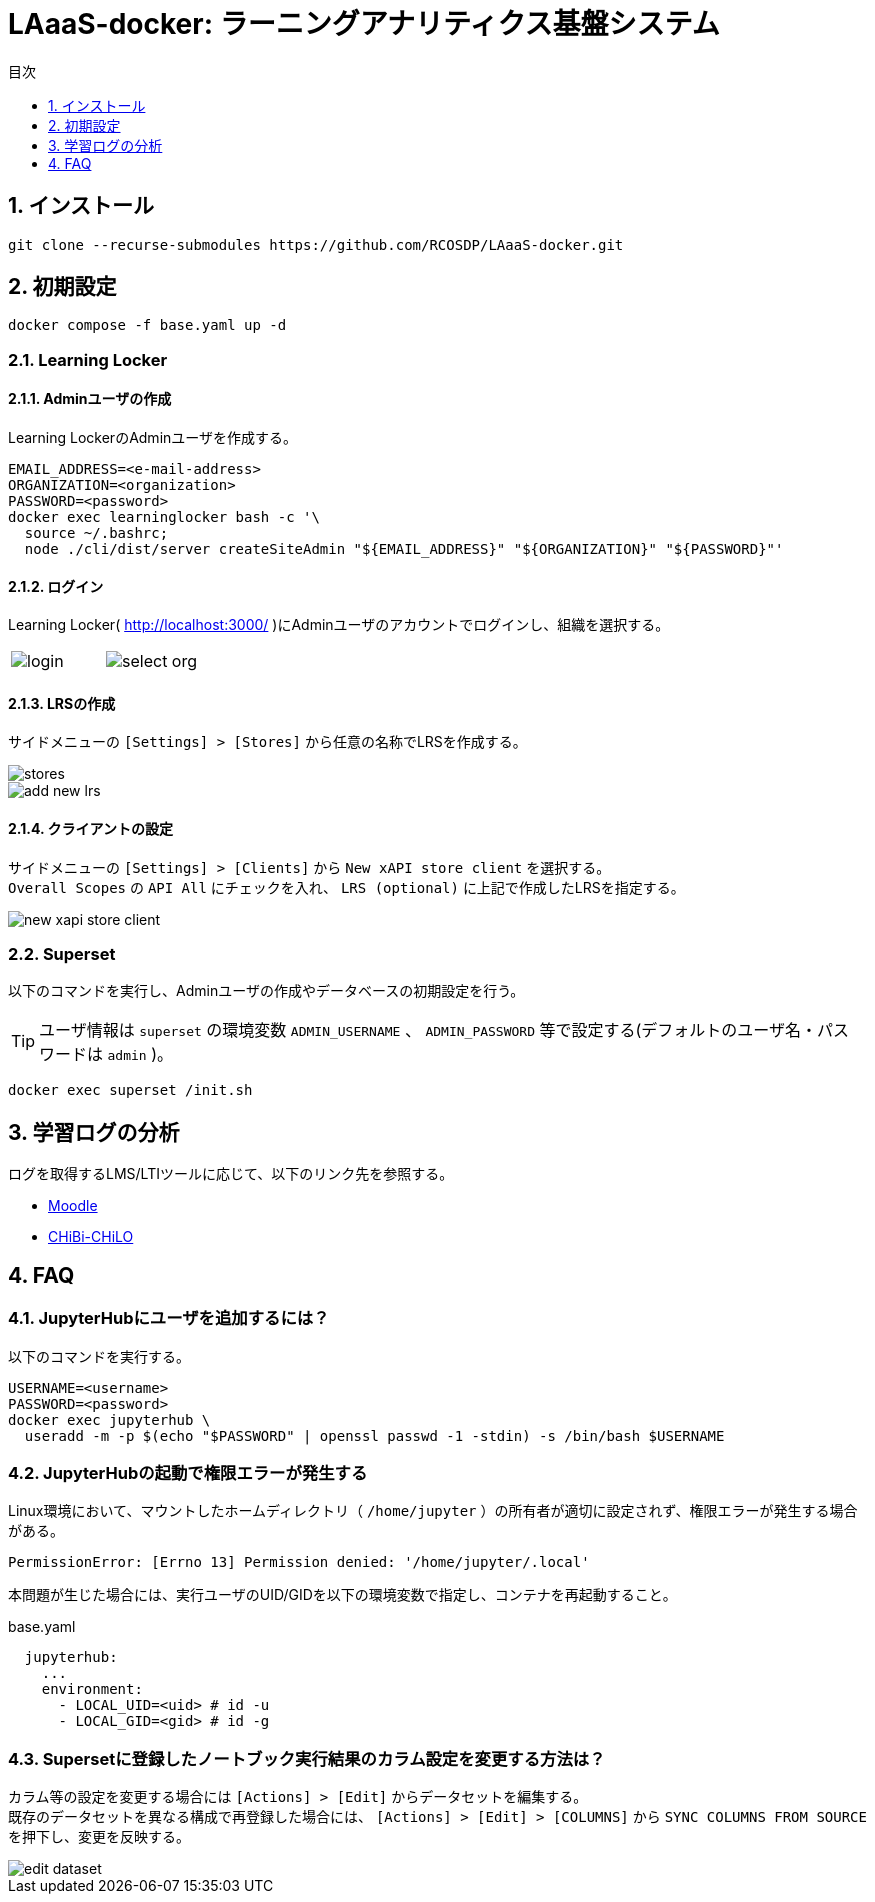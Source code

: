 :encoding: utf-8
:lang: ja
:source-highlighter: rouge
:doctype: book
:version-label:
:chapter-label:
:toc:
:toc-title: 目次
:figure-caption: 図
:table-caption: 表
:example-caption: 例
:appendix-caption: 付録
:toclevels: 1
:pagenums:
:sectnums:
:imagesdir: images
:icons: font
ifdef::env-github[]
:tip-caption: :bulb:
:note-caption: :information_source:
:important-caption: :heavy_exclamation_mark:
:caution-caption: :fire:
:warning-caption: :warning:
endif::[]

= LAaaS-docker: ラーニングアナリティクス基盤システム

== インストール

----
git clone --recurse-submodules https://github.com/RCOSDP/LAaaS-docker.git
----

[[init]]
== 初期設定

----
docker compose -f base.yaml up -d
----

=== Learning Locker
==== Adminユーザの作成
Learning LockerのAdminユーザを作成する。

----
EMAIL_ADDRESS=<e-mail-address>
ORGANIZATION=<organization>
PASSWORD=<password>
docker exec learninglocker bash -c '\
  source ~/.bashrc;
  node ./cli/dist/server createSiteAdmin "${EMAIL_ADDRESS}" "${ORGANIZATION}" "${PASSWORD}"'
----

==== ログイン
Learning Locker( http://localhost:3000/ )にAdminユーザのアカウントでログインし、組織を選択する。

[cols="a,a", frame=none, grid=none]
|===
| image::learninglocker/login.png[]
| image::learninglocker/select-org.png[]
|===

==== LRSの作成
サイドメニューの `[Settings] > [Stores]` から任意の名称でLRSを作成する。

image::learninglocker/stores.png[align=center]
image::learninglocker/add-new-lrs.png[align=center]

[[learninglocker_client_settings]]
==== クライアントの設定
サイドメニューの `[Settings] > [Clients]` から `New xAPI store client` を選択する。 +
`Overall Scopes` の `API All` にチェックを入れ、 `LRS (optional)` に上記で作成したLRSを指定する。

image::learninglocker/new-xapi-store-client.png[align=center]

=== Superset

以下のコマンドを実行し、Adminユーザの作成やデータベースの初期設定を行う。

TIP: ユーザ情報は `superset` の環境変数 `ADMIN_USERNAME` 、 `ADMIN_PASSWORD` 等で設定する(デフォルトのユーザ名・パスワードは `admin` )。

----
docker exec superset /init.sh
----

== 学習ログの分析
ログを取得するLMS/LTIツールに応じて、以下のリンク先を参照する。

* link:./moodle/README.adoc[Moodle]
* link:./chibichilo/README.adoc[CHiBi-CHiLO]

== FAQ
=== JupyterHubにユーザを追加するには？
以下のコマンドを実行する。

----
USERNAME=<username>
PASSWORD=<password>
docker exec jupyterhub \
  useradd -m -p $(echo "$PASSWORD" | openssl passwd -1 -stdin) -s /bin/bash $USERNAME
----

=== JupyterHubの起動で権限エラーが発生する
Linux環境において、マウントしたホームディレクトリ（ `/home/jupyter` ）の所有者が適切に設定されず、権限エラーが発生する場合がある。

----
PermissionError: [Errno 13] Permission denied: '/home/jupyter/.local'
----

本問題が生じた場合には、実行ユーザのUID/GIDを以下の環境変数で指定し、コンテナを再起動すること。

.base.yaml
[source, diff]
----
  jupyterhub:
    ...
    environment:
      - LOCAL_UID=<uid> # id -u
      - LOCAL_GID=<gid> # id -g
----

=== Supersetに登録したノートブック実行結果のカラム設定を変更する方法は？
カラム等の設定を変更する場合には `[Actions] > [Edit]` からデータセットを編集する。 +
既存のデータセットを異なる構成で再登録した場合には、 `[Actions] > [Edit] > [COLUMNS]` から `SYNC COLUMNS FROM SOURCE` を押下し、変更を反映する。

image::superset/edit-dataset.png[align=center, scaledwidth=70%]
